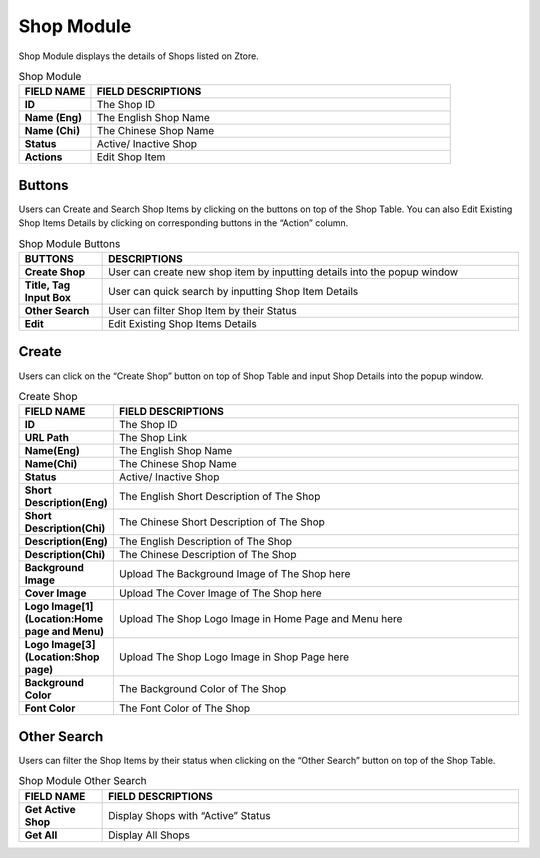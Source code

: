 ************
Shop Module
************
Shop Module displays the details of Shops listed on Ztore.

|shop|

.. list-table:: Shop Module
    :widths: 10 50
    :header-rows: 1
    :stub-columns: 1

    * - FIELD NAME
      - FIELD DESCRIPTIONS
    * - ID
      - The Shop ID
    * - Name (Eng)
      - The English Shop Name
    * - Name (Chi)
      - The Chinese Shop Name
    * - Status
      - Active/ Inactive Shop
    * - Actions
      - Edit Shop Item
      
Buttons
==================
Users can Create and Search Shop Items by clicking on the buttons on top of the Shop Table. You can also Edit Existing Shop Items Details by clicking on corresponding buttons in the “Action” column.

|shop_buttons|

.. list-table:: Shop Module Buttons
    :widths: 10 50
    :header-rows: 1
    :stub-columns: 1

    * - BUTTONS
      - DESCRIPTIONS
    * - Create Shop
      - User can create new shop item by inputting details into the popup window
    * - Title, Tag Input Box
      - User can quick search by inputting Shop Item Details
    * - Other Search
      - User can filter Shop Item by their Status
    * - Edit
      - Edit Existing Shop Items Details
      
Create
==================
Users can click on the “Create Shop” button on top of Shop Table and input Shop Details into the popup window.

|shop_create|

.. list-table:: Create Shop
    :widths: 10 50
    :header-rows: 1
    :stub-columns: 1

    * - FIELD NAME
      - FIELD DESCRIPTIONS
    * - ID
      - The Shop ID
    * - URL Path
      - The Shop Link
    * - Name(Eng)
      - The English Shop Name
    * - Name(Chi)
      - The Chinese Shop Name
    * - Status
      - Active/ Inactive Shop
    * - Short Description(Eng)
      - The English Short Description of The Shop
    * - Short Description(Chi)
      - The Chinese Short Description of The Shop
    * - Description(Eng)
      - The English Description of The Shop
    * - Description(Chi)
      - The Chinese Description of The Shop
    * - Background Image
      - Upload The Background Image of The Shop here
    * - Cover Image
      - Upload The Cover Image of The Shop here
    * - Logo Image[1](Location:Home page and Menu)
      - Upload The Shop Logo Image in Home Page and Menu here
    * - Logo Image[3](Location:Shop page)
      - Upload The Shop Logo Image in Shop Page here
    * - Background Color
      - The Background Color of The Shop
    * - Font Color
      - The Font Color of The Shop
      
Other Search
==================
Users can filter the Shop Items by their status when clicking on the “Other Search” button on top of the Shop Table.

|shop_search|

.. list-table:: Shop Module Other Search
    :widths: 10 50
    :header-rows: 1
    :stub-columns: 1

    * - FIELD NAME
      - FIELD DESCRIPTIONS
    * - Get Active Shop
      - Display Shops with “Active” Status
    * - Get All
      - Display All Shops


.. |shop| image:: shop.JPG
.. |shop_buttons| image:: shop_buttons.JPG
.. |shop_create| image:: shop_create.JPG
.. |shop_search| image:: shop_search.JPG
